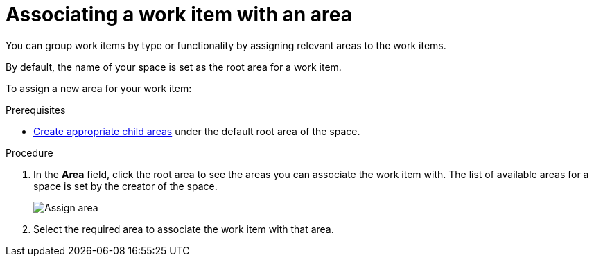 [id="associating_work_item_with_area{context}{secondary}"]
= Associating a work item with an area

You can group work items by type or functionality by assigning relevant areas to the work items.

By default, the name of your space is set as the root area for a work item.

To assign a new area for your work item:

.Prerequisites
// for area
ifeval::["{secondary}" == "_areas"]
* link:user-guide.html#creating_a_new_work_item[Create a work item] or select an existing one.
endif::[]
* link:user-guide.html#creating_a_new_area[Create appropriate child areas] under the default root area of the space.

.Procedure
// for area
ifeval::["{secondary}" == "_areas"]
. In the *Plan* tab, click on a work item to view its details in the preview.
endif::[]

. In the *Area* field, click the root area to see the areas you can associate the work item with. The list of available areas for a space is set by the creator of the space.
+
image::assign_area.png[Assign area]
+
. Select the required area to associate the work item with that area.

